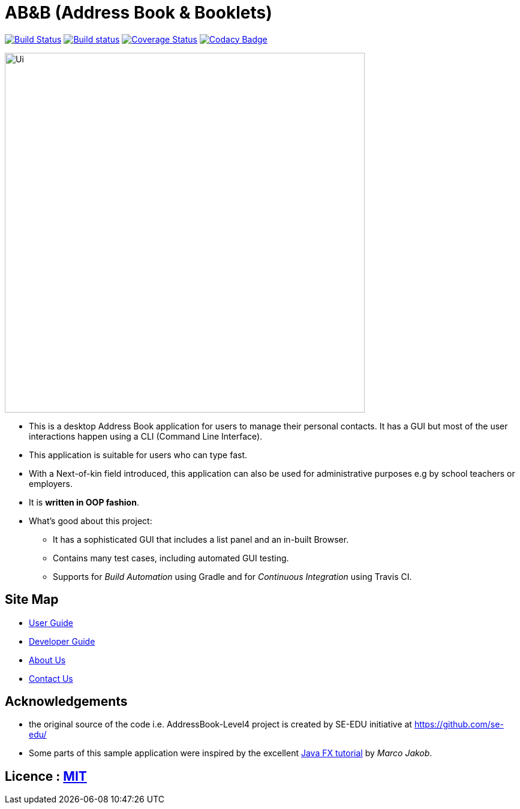 = AB&B (Address Book & Booklets)
ifdef::env-github,env-browser[:relfileprefix: docs/]
ifdef::env-github,env-browser[:outfilesuffix: .adoc]

https://travis-ci.org/CS2103AUG2017-T10-B3/main[image:https://travis-ci.org/CS2103AUG2017-T10-B3/main.svg?branch=master[Build Status]]
https://ci.appveyor.com/project/AceCentury/main[image:https://ci.appveyor.com/api/projects/status/8k9n1ual9t8c7fas?svg=true[Build status]]
https://coveralls.io/github/se-edu/addressbook-level4?branch=master[image:https://coveralls.io/repos/github/se-edu/addressbook-level4/badge.svg?branch=master[Coverage Status]]
https://www.codacy.com/app/damith/addressbook-level4?utm_source=github.com&utm_medium=referral&utm_content=se-edu/addressbook-level4&utm_campaign=Badge_Grade[image:https://api.codacy.com/project/badge/Grade/fc0b7775cf7f4fdeaf08776f3d8e364a[Codacy Badge]]

ifdef::env-github[]
image::docs/images/Ui.png[width="600"]
endif::[]

ifndef::env-github[]
image::images/Ui.PNG[width="600"]
endif::[]

* This is a desktop Address Book application for users to manage their personal contacts. It has a GUI but most of the user interactions happen using a CLI (Command Line Interface).
* This application is suitable for users who can type fast.
* With a Next-of-kin field introduced, this application can also be used for administrative purposes e.g by school teachers or employers.
* It is *written in OOP fashion*.
* What's good about this project:
** It has a sophisticated GUI that includes a list panel and an in-built Browser.
** Contains many test cases, including automated GUI testing.
** Supports for _Build Automation_ using Gradle and for _Continuous Integration_ using Travis CI.

== Site Map

* <<UserGuide#, User Guide>>
* <<DeveloperGuide#, Developer Guide>>
* <<AboutUs#, About Us>>
* <<ContactUs#, Contact Us>>

== Acknowledgements

* the original source of the code i.e. AddressBook-Level4 project is created by SE-EDU initiative at https://github.com/se-edu/
* Some parts of this sample application were inspired by the excellent http://code.makery.ch/library/javafx-8-tutorial/[Java FX tutorial] by
_Marco Jakob_.

== Licence : link:LICENSE[MIT]
